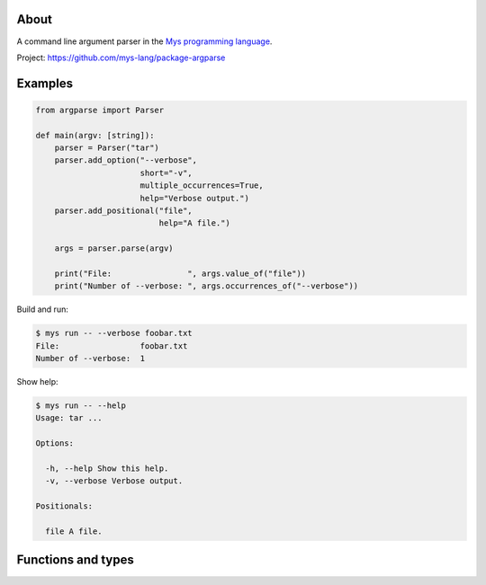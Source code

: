 |test|_

About
=====

A command line argument parser in the `Mys programming language`_.

Project: https://github.com/mys-lang/package-argparse

Examples
========

.. code-block:: python

   from argparse import Parser

   def main(argv: [string]):
       parser = Parser("tar")
       parser.add_option("--verbose",
                         short="-v",
                         multiple_occurrences=True,
                         help="Verbose output.")
       parser.add_positional("file",
                             help="A file.")

       args = parser.parse(argv)

       print("File:                ", args.value_of("file"))
       print("Number of --verbose: ", args.occurrences_of("--verbose"))

Build and run:

.. code-block:: text

   $ mys run -- --verbose foobar.txt
   File:                 foobar.txt
   Number of --verbose:  1

Show help:

.. code-block:: text

   $ mys run -- --help
   Usage: tar ...

   Options:

     -h, --help Show this help.
     -v, --verbose Verbose output.

   Positionals:

     file A file.

Functions and types
===================

.. mysfile:: src/lib.mys

.. |test| image:: https://github.com/mys-lang/package-argparse/actions/workflows/pythonpackage.yml/badge.svg
.. _test: https://github.com/mys-lang/package-argparse/actions/workflows/pythonpackage.yml

.. _Mys programming language: https://mys-lang.org
